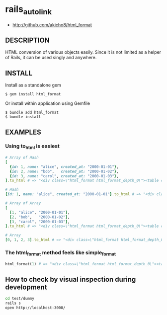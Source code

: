 * rails_autolink

- http://github.com/akicho8/html_format

** DESCRIPTION

HTML conversion of various objects easily.
Since it is not limited as a helper of Rails, it can be used singly and anywhere.

** INSTALL

Install as a standalone gem

#+BEGIN_SRC shell-script
$ gem install html_format
#+END_SRC

Or install within application using Gemfile

#+BEGIN_SRC shell-script
$ bundle add html_format
$ bundle install
#+END_SRC

** EXAMPLES

*** Using to_html is easiest

#+BEGIN_SRC ruby
# Array of Hash
[
  {id: 1, name: "alice", created_at: "2000-01-01"},
  {id: 2, name: "bob",   created_at: "2000-01-02"},
  {id: 3, name: "carol", created_at: "2000-01-03"},
].to_html # => "<div class=\"html_format html_format_depth_0\"><table class=\"table html_format_type_array_of_hash\"><thead><tr><th>id</th><th>name</th><th>created_at</th></tr></thead><tbody><tr><td>1</td><td>alice</td><td>2000-01-01</td></tr><tr><td>2</td><td>bob</td><td>2000-01-02</td></tr><tr><td>3</td><td>carol</td><td>2000-01-03</td></tr></tbody></table></div>"

# Hash
{id: 1, name: "alice", created_at: "2000-01-01"}.to_html # => "<div class=\"html_format html_format_depth_0\"><table class=\"table html_format_type_hash\"><tr><th>id</th><td>1</td></tr><tr><th>name</th><td>alice</td></tr><tr><th>created_at</th><td>2000-01-01</td></tr></table></div>"

# Array of Array
[
  [1, "alice", "2000-01-01"],
  [2, "bob",   "2000-01-02"],
  [3, "carol", "2000-01-03"],
].to_html # => "<div class=\"html_format html_format_depth_0\"><table class=\"table html_format_type_array_of_array\"><tbody><tr><td>1</td><td>alice</td><td>2000-01-01</td></tr><tr><td>2</td><td>bob</td><td>2000-01-02</td></tr><tr><td>3</td><td>carol</td><td>2000-01-03</td></tr></tbody></table></div>"

# Array
[0, 1, 2, 3].to_html # => "<div class=\"html_format html_format_depth_0\"><table class=\"table html_format_type_array\"><tbody><tr><td>0</td><td>1</td><td>2</td><td>3</td></tr></tbody></table></div>"
#+END_SRC

*** The html_format method feels like simple_format

#+BEGIN_SRC ruby    
html_format(1) # => "<div class=\"html_format html_format_depth_0\"><table class=\"table html_format_type_object\"><tbody><tr><td>1</td></tr></tbody></table></div>"
#+END_SRC

** How to check by visual inspection during development

#+BEGIN_SRC sh
cd test/dummy
rails s
open http://localhost:3000/
#+END_SRC
